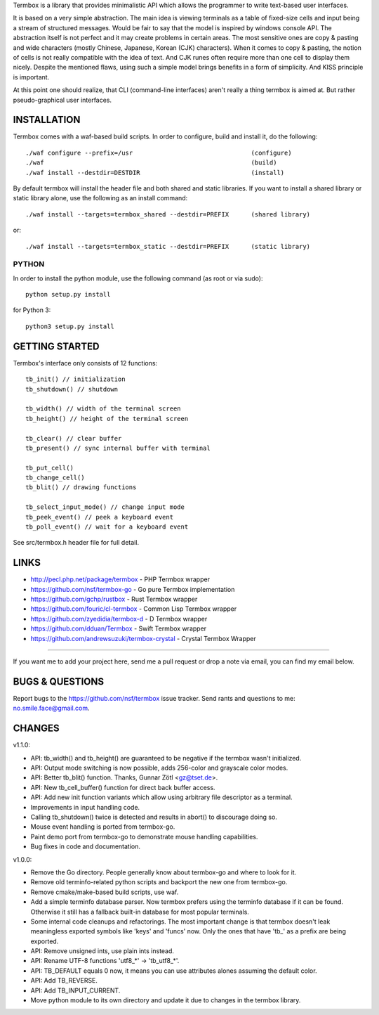 Termbox is a library that provides minimalistic API which allows the
programmer to write text-based user interfaces.

It is based on a very simple abstraction. The main idea is viewing terminals as
a table of fixed-size cells and input being a stream of structured
messages. Would be fair to say that the model is inspired by windows console
API. The abstraction itself is not perfect and it may create problems in certain
areas. The most sensitive ones are copy & pasting and wide characters (mostly
Chinese, Japanese, Korean (CJK) characters). When it comes to copy & pasting,
the notion of cells is not really compatible with the idea of text. And CJK
runes often require more than one cell to display them nicely. Despite the
mentioned flaws, using such a simple model brings benefits in a form of
simplicity. And KISS principle is important.

At this point one should realize, that CLI (command-line interfaces) aren't
really a thing termbox is aimed at. But rather pseudo-graphical user interfaces.



INSTALLATION
============

Termbox comes with a waf-based build scripts. In order to configure, build and
install it, do the following::

  ./waf configure --prefix=/usr                                (configure)
  ./waf                                                        (build)
  ./waf install --destdir=DESTDIR                              (install)

By default termbox will install the header file and both shared and static
libraries. If you want to install a shared library or static library alone, use
the following as an install command::

  ./waf install --targets=termbox_shared --destdir=PREFIX      (shared library)

or::

  ./waf install --targets=termbox_static --destdir=PREFIX      (static library)


PYTHON
------

In order to install the python module, use the following command (as root or
via sudo)::

  python setup.py install

for Python 3::

  python3 setup.py install



GETTING STARTED
===============

Termbox's interface only consists of 12 functions::

  tb_init() // initialization
  tb_shutdown() // shutdown

  tb_width() // width of the terminal screen
  tb_height() // height of the terminal screen

  tb_clear() // clear buffer
  tb_present() // sync internal buffer with terminal

  tb_put_cell()
  tb_change_cell()
  tb_blit() // drawing functions

  tb_select_input_mode() // change input mode
  tb_peek_event() // peek a keyboard event
  tb_poll_event() // wait for a keyboard event

See src/termbox.h header file for full detail.



LINKS
=====

- http://pecl.php.net/package/termbox - PHP Termbox wrapper
- https://github.com/nsf/termbox-go - Go pure Termbox implementation
- https://github.com/gchp/rustbox - Rust Termbox wrapper
- https://github.com/fouric/cl-termbox - Common Lisp Termbox wrapper
- https://github.com/zyedidia/termbox-d - D Termbox wrapper
- https://github.com/dduan/Termbox - Swift Termbox wrapper
- https://github.com/andrewsuzuki/termbox-crystal - Crystal Termbox Wrapper

----

If you want me to add your project here, send me a pull request or drop a note
via email, you can find my email below.



BUGS & QUESTIONS
================

Report bugs to the https://github.com/nsf/termbox issue tracker. Send rants
and questions to me: no.smile.face@gmail.com.



CHANGES
=======

v1.1.0:

- API: tb_width() and tb_height() are guaranteed to be negative if the termbox
  wasn't initialized.
- API: Output mode switching is now possible, adds 256-color and grayscale color
  modes.
- API: Better tb_blit() function. Thanks, Gunnar Zötl <gz@tset.de>.
- API: New tb_cell_buffer() function for direct back buffer access.
- API: Add new init function variants which allow using arbitrary file
  descriptor as a terminal.
- Improvements in input handling code.
- Calling tb_shutdown() twice is detected and results in abort() to discourage
  doing so.
- Mouse event handling is ported from termbox-go.
- Paint demo port from termbox-go to demonstrate mouse handling capabilities.
- Bug fixes in code and documentation.

v1.0.0:

- Remove the Go directory. People generally know about termbox-go and where
  to look for it.
- Remove old terminfo-related python scripts and backport the new one from
  termbox-go.
- Remove cmake/make-based build scripts, use waf.
- Add a simple terminfo database parser. Now termbox prefers using the
  terminfo database if it can be found. Otherwise it still has a fallback
  built-in database for most popular terminals.
- Some internal code cleanups and refactorings. The most important change is
  that termbox doesn't leak meaningless exported symbols like 'keys' and
  'funcs' now. Only the ones that have 'tb_' as a prefix are being exported.
- API: Remove unsigned ints, use plain ints instead.
- API: Rename UTF-8 functions 'utf8_*' -> 'tb_utf8_*'.
- API: TB_DEFAULT equals 0 now, it means you can use attributes alones
  assuming the default color.
- API: Add TB_REVERSE.
- API: Add TB_INPUT_CURRENT.
- Move python module to its own directory and update it due to changes in the
  termbox library.
